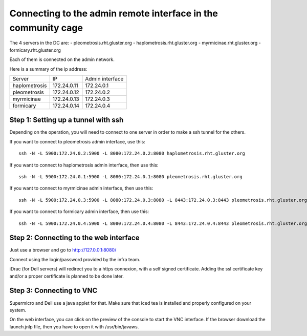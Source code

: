 Connecting to the admin remote interface in the community cage
==============================================================


The 4 servers in the DC are:
- pleometrosis.rht.gluster.org
- haplometrosis.rht.gluster.org
- myrmicinae.rht.gluster.org
- formicary.rht.gluster.org

Each of them is connected on the admin network.

Here is a summary of the ip address:

============= =========== ===============
Server        IP          Admin interface
haplometrosis 172.24.0.11 172.24.0.1
pleometrosis  172.24.0.12 172.24.0.2
myrmicinae    172.24.0.13 172.24.0.3
formicary     172.24.0.14 172.24.0.4
============= =========== ===============

Step 1: Setting up a tunnel with ssh
------------------------------------

Depending on the operation, you will need to connect to one server
in order to make a ssh tunnel for the others.

If you want to connect to pleometrosis admin interface, use this::

    ssh -N -L 5900:172.24.0.2:5900 -L 8080:172.24.0.2:8080 haplometrosis.rht.gluster.org

If you want to connect to haplometrosis admin interface, then use this::

    ssh -N -L 5900:172.24.0.1:5900 -L 8080:172.24.0.1:8080 pleometrosis.rht.gluster.org

If you want to connect to myrmicinae admin interface, then use this::

    ssh -N -L 5900:172.24.0.3:5900 -L 8080:172.24.0.3:8080 -L 8443:172.24.0.3:8443 pleometrosis.rht.gluster.org

If you want to connect to formicary admin interface, then use this::

    ssh -N -L 5900:172.24.0.4:5900 -L 8080:172.24.0.4:8080 -L 8443:172.24.0.4:8443 pleometrosis.rht.gluster.org

Step 2: Connecting to the web interface
---------------------------------------

Just use a browser and go to http://127.0.0.1:8080/

Connect using the login/password provided by the infra team.

iDrac (for Dell servers) will redirect you to a https connexion, with a self signed certificate.
Adding the ssl certificate key and/or a proper certificate is planned to be done later.

Step 3: Connecting to VNC
-------------------------

Supermicro and Dell use a java applet for that. Make sure that iced tea is installed and properly
configured on your system.

On the web interface, you can click on the preview of the console to start
the VNC interface. If the browser download the launch.jnlp file, then you
have to open it with /usr/bin/javaws.
